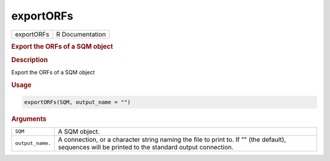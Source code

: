 **********
exportORFs
**********

.. container::

   ========== ===============
   exportORFs R Documentation
   ========== ===============

   .. rubric:: Export the ORFs of a SQM object
      :name: exportORFs

   .. rubric:: Description
      :name: description

   Export the ORFs of a SQM object

   .. rubric:: Usage
      :name: usage

   .. code:: R

      exportORFs(SQM, output_name = "")

   .. rubric:: Arguments
      :name: arguments

   +------------------+--------------------------------------------------+
   | ``SQM``          | A SQM object.                                    |
   +------------------+--------------------------------------------------+
   | ``output_name.`` | A connection, or a character string naming the   |
   |                  | file to print to. If "" (the default), sequences |
   |                  | will be printed to the standard output           |
   |                  | connection.                                      |
   +------------------+--------------------------------------------------+
